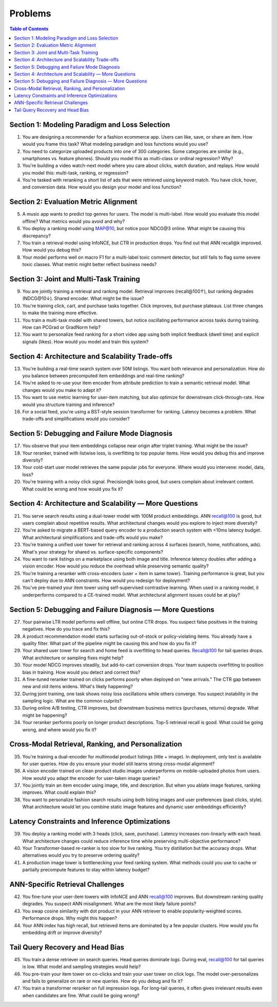 #########################################################################
Problems
#########################################################################
.. contents:: Table of Contents
	:depth: 3
	:local:
	:backlinks: none

*************************************************************************
Section 1: Modeling Paradigm and Loss Selection
*************************************************************************
1. You are designing a recommender for a fashion ecommerce app. Users can like, save, or share an item. How would you frame this task? What modeling paradigm and loss functions would you use?

2. You need to categorize uploaded products into one of 300 categories. Some categories are similar (e.g., smartphones vs. feature phones). Should you model this as multi-class or ordinal regression? Why?

3. You're building a video watch-next model where you care about clicks, watch duration, and replays. How would you model this: multi-task, ranking, or regression?

4. You're tasked with reranking a short list of ads that were retrieved using keyword match. You have click, hover, and conversion data. How would you design your model and loss function?

*************************************************************************
Section 2: Evaluation Metric Alignment
*************************************************************************
5. A music app wants to predict top genres for users. The model is multi-label. How would you evaluate this model offline? What metrics would you avoid and why?

6. You deploy a ranking model using MAP@10, but notice poor NDCG@3 online. What might be causing this discrepancy?

7. You train a retrieval model using InfoNCE, but CTR in production drops. You find out that ANN recall@k improved. How would you debug this?

8. Your model performs well on macro F1 for a multi-label toxic comment detector, but still fails to flag some severe toxic classes. What metric might better reflect business needs?

*************************************************************************
Section 3: Joint and Multi-Task Training
*************************************************************************
9. You are jointly training a retrieval and ranking model. Retrieval improves (recall@100↑), but ranking degrades (NDCG@10↓). Shared encoder. What might be the issue?

10. You're training click, cart, and purchase tasks together. Click improves, but purchase plateaus. List three changes to make the training more effective.

11. You train a multi-task model with shared towers, but notice oscillating performance across tasks during training. How can PCGrad or GradNorm help?

12. You want to personalize feed ranking for a short video app using both implicit feedback (dwell time) and explicit signals (likes). How would you model and train this system?

*************************************************************************
Section 4: Architecture and Scalability Trade-offs
*************************************************************************
13. You're building a real-time search system over 50M listings. You want both relevance and personalization. How do you balance between precomputed item embeddings and real-time ranking?

14. You're asked to re-use your item encoder from attribute prediction to train a semantic retrieval model. What changes would you make to adapt it?

15. You want to use metric learning for user-item matching, but also optimize for downstream click-through-rate. How would you structure training and inference?

16. For a social feed, you're using a BST-style session transformer for ranking. Latency becomes a problem. What trade-offs and simplifications would you consider?

*************************************************************************
Section 5: Debugging and Failure Mode Diagnosis
*************************************************************************
17. You observe that your item embeddings collapse near origin after triplet training. What might be the issue?

18. Your reranker, trained with listwise loss, is overfitting to top popular items. How would you debug this and improve diversity?

19. Your cold-start user model retrieves the same popular jobs for everyone. Where would you intervene: model, data, loss?

20. You're training with a noisy click signal. Precision@k looks good, but users complain about irrelevant content. What could be wrong and how would you fix it?

*************************************************************************
Section 4: Architecture and Scalability — More Questions
*************************************************************************
21. You serve search results using a dual-tower model with 100M product embeddings. ANN recall@100 is good, but users complain about repetitive results. What architectural changes would you explore to inject more diversity?

22. You're asked to migrate a BERT-based query encoder to a production search system with <10ms latency budget. What architectural simplifications and trade-offs would you make?

23. You're training a unified user tower for retrieval and ranking across 4 surfaces (search, home, notifications, ads). What's your strategy for shared vs. surface-specific components?

24. You want to rank listings on a marketplace using both image and title. Inference latency doubles after adding a vision encoder. How would you reduce the overhead while preserving semantic quality?

25. You're training a reranker with cross-encoders (user + item in same tower). Training performance is great, but you can't deploy due to ANN constraints. How would you redesign for deployment?

26. You've pre-trained your item tower using self-supervised contrastive learning. When used in a ranking model, it underperforms compared to a CE-trained model. What architectural alignment issues could be at play?

*************************************************************************
Section 5: Debugging and Failure Diagnosis — More Questions
*************************************************************************
27. Your pairwise LTR model performs well offline, but online CTR drops. You suspect false positives in the training negatives. How do you trace and fix this?

28. A product recommendation model starts surfacing out-of-stock or policy-violating items. You already have a quality filter. What part of the pipeline might be causing this and how do you fix it?

29. Your shared user tower for search and home feed is overfitting to head queries. Recall@100 for tail queries drops. What architecture or sampling fixes might help?

30. Your model NDCG improves steadily, but add-to-cart conversion drops. Your team suspects overfitting to position bias in training. How would you detect and correct this?

31. A fine-tuned reranker trained on clicks performs poorly when deployed on "new arrivals." The CTR gap between new and old items widens. What's likely happening?

32. During joint training, one task shows noisy loss oscillations while others converge. You suspect instability in the sampling logic. What are the common culprits?

33. During online A/B testing, CTR improves, but downstream business metrics (purchases, returns) degrade. What might be happening?

34. Your reranker performs poorly on longer product descriptions. Top-5 retrieval recall is good. What could be going wrong, and where would you fix it?

*************************************************************************
Cross-Modal Retrieval, Ranking, and Personalization
*************************************************************************
35. You're training a dual-encoder for multimodal product listings (title + image). In deployment, only text is available for user queries. How do you ensure your model still learns strong cross-modal alignment?

36. A vision encoder trained on clean product studio images underperforms on mobile-uploaded photos from users. How would you adapt the encoder for user-taken image queries?

37. You jointly train an item encoder using image, title, and description. But when you ablate image features, ranking improves. What could explain this?

38. You want to personalize fashion search results using both listing images and user preferences (past clicks, style). What architecture would let you combine static image features and dynamic user embeddings efficiently?

*************************************************************************
Latency Constraints and Inference Optimizations
*************************************************************************
39. You deploy a ranking model with 3 heads (click, save, purchase). Latency increases non-linearly with each head. What architecture changes could reduce inference time while preserving multi-objective performance?

40. Your Transformer-based re-ranker is too slow for live ranking. You try distillation but the accuracy drops. What alternatives would you try to preserve ordering quality?

41. A production image tower is bottlenecking your feed ranking system. What methods could you use to cache or partially precompute features to stay within latency budget?

*************************************************************************
ANN-Specific Retrieval Challenges
*************************************************************************
42. You fine-tune your user-item towers with InfoNCE and ANN recall@100 improves. But downstream ranking quality degrades. You suspect ANN misalignment. What are the most likely failure points?

43. You swap cosine similarity with dot product in your ANN retriever to enable popularity-weighted scores. Performance drops. Why might this happen?

44. Your ANN index has high recall, but retrieved items are dominated by a few popular clusters. How would you fix embedding drift or improve diversity?

*************************************************************************
Tail Query Recovery and Head Bias
*************************************************************************
45. You train a dense retriever on search queries. Head queries dominate logs. During eval, recall@100 for tail queries is low. What model and sampling strategies would help?

46. You pre-train your item tower on co-clicks and train your user tower on click logs. The model over-personalizes and fails to generalize on rare or new queries. How do you debug and fix it?

47. You train a transformer reranker on full impression logs. For long-tail queries, it often gives irrelevant results even when candidates are fine. What could be going wrong?
